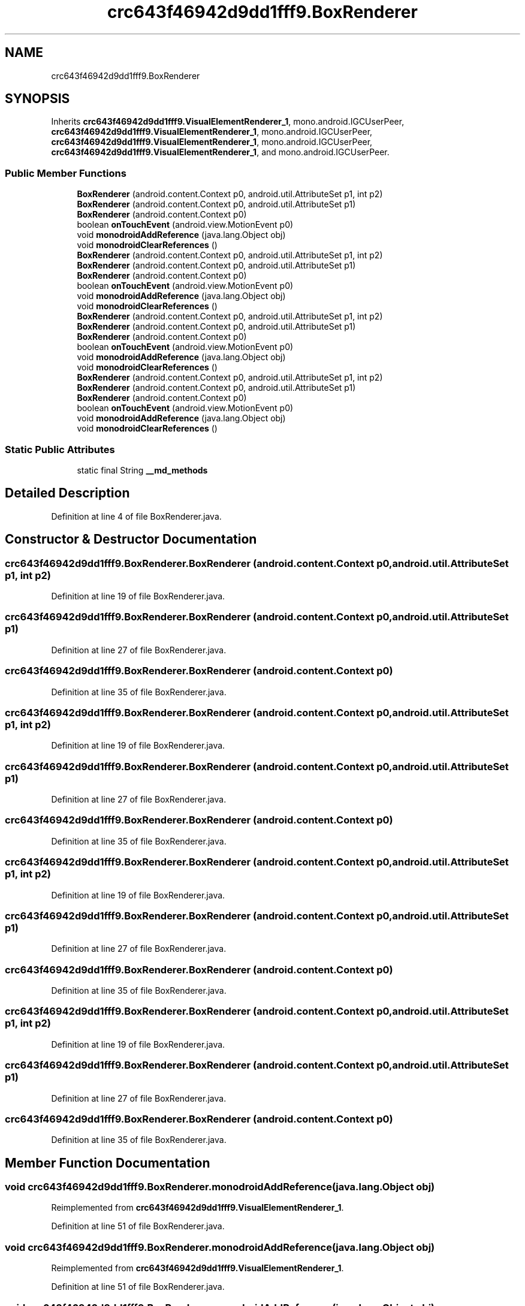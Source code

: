 .TH "crc643f46942d9dd1fff9.BoxRenderer" 3 "Thu Apr 29 2021" "Version 1.0" "Green Quake" \" -*- nroff -*-
.ad l
.nh
.SH NAME
crc643f46942d9dd1fff9.BoxRenderer
.SH SYNOPSIS
.br
.PP
.PP
Inherits \fBcrc643f46942d9dd1fff9\&.VisualElementRenderer_1\fP, mono\&.android\&.IGCUserPeer, \fBcrc643f46942d9dd1fff9\&.VisualElementRenderer_1\fP, mono\&.android\&.IGCUserPeer, \fBcrc643f46942d9dd1fff9\&.VisualElementRenderer_1\fP, mono\&.android\&.IGCUserPeer, \fBcrc643f46942d9dd1fff9\&.VisualElementRenderer_1\fP, and mono\&.android\&.IGCUserPeer\&.
.SS "Public Member Functions"

.in +1c
.ti -1c
.RI "\fBBoxRenderer\fP (android\&.content\&.Context p0, android\&.util\&.AttributeSet p1, int p2)"
.br
.ti -1c
.RI "\fBBoxRenderer\fP (android\&.content\&.Context p0, android\&.util\&.AttributeSet p1)"
.br
.ti -1c
.RI "\fBBoxRenderer\fP (android\&.content\&.Context p0)"
.br
.ti -1c
.RI "boolean \fBonTouchEvent\fP (android\&.view\&.MotionEvent p0)"
.br
.ti -1c
.RI "void \fBmonodroidAddReference\fP (java\&.lang\&.Object obj)"
.br
.ti -1c
.RI "void \fBmonodroidClearReferences\fP ()"
.br
.ti -1c
.RI "\fBBoxRenderer\fP (android\&.content\&.Context p0, android\&.util\&.AttributeSet p1, int p2)"
.br
.ti -1c
.RI "\fBBoxRenderer\fP (android\&.content\&.Context p0, android\&.util\&.AttributeSet p1)"
.br
.ti -1c
.RI "\fBBoxRenderer\fP (android\&.content\&.Context p0)"
.br
.ti -1c
.RI "boolean \fBonTouchEvent\fP (android\&.view\&.MotionEvent p0)"
.br
.ti -1c
.RI "void \fBmonodroidAddReference\fP (java\&.lang\&.Object obj)"
.br
.ti -1c
.RI "void \fBmonodroidClearReferences\fP ()"
.br
.ti -1c
.RI "\fBBoxRenderer\fP (android\&.content\&.Context p0, android\&.util\&.AttributeSet p1, int p2)"
.br
.ti -1c
.RI "\fBBoxRenderer\fP (android\&.content\&.Context p0, android\&.util\&.AttributeSet p1)"
.br
.ti -1c
.RI "\fBBoxRenderer\fP (android\&.content\&.Context p0)"
.br
.ti -1c
.RI "boolean \fBonTouchEvent\fP (android\&.view\&.MotionEvent p0)"
.br
.ti -1c
.RI "void \fBmonodroidAddReference\fP (java\&.lang\&.Object obj)"
.br
.ti -1c
.RI "void \fBmonodroidClearReferences\fP ()"
.br
.ti -1c
.RI "\fBBoxRenderer\fP (android\&.content\&.Context p0, android\&.util\&.AttributeSet p1, int p2)"
.br
.ti -1c
.RI "\fBBoxRenderer\fP (android\&.content\&.Context p0, android\&.util\&.AttributeSet p1)"
.br
.ti -1c
.RI "\fBBoxRenderer\fP (android\&.content\&.Context p0)"
.br
.ti -1c
.RI "boolean \fBonTouchEvent\fP (android\&.view\&.MotionEvent p0)"
.br
.ti -1c
.RI "void \fBmonodroidAddReference\fP (java\&.lang\&.Object obj)"
.br
.ti -1c
.RI "void \fBmonodroidClearReferences\fP ()"
.br
.in -1c
.SS "Static Public Attributes"

.in +1c
.ti -1c
.RI "static final String \fB__md_methods\fP"
.br
.in -1c
.SH "Detailed Description"
.PP 
Definition at line 4 of file BoxRenderer\&.java\&.
.SH "Constructor & Destructor Documentation"
.PP 
.SS "crc643f46942d9dd1fff9\&.BoxRenderer\&.BoxRenderer (android\&.content\&.Context p0, android\&.util\&.AttributeSet p1, int p2)"

.PP
Definition at line 19 of file BoxRenderer\&.java\&.
.SS "crc643f46942d9dd1fff9\&.BoxRenderer\&.BoxRenderer (android\&.content\&.Context p0, android\&.util\&.AttributeSet p1)"

.PP
Definition at line 27 of file BoxRenderer\&.java\&.
.SS "crc643f46942d9dd1fff9\&.BoxRenderer\&.BoxRenderer (android\&.content\&.Context p0)"

.PP
Definition at line 35 of file BoxRenderer\&.java\&.
.SS "crc643f46942d9dd1fff9\&.BoxRenderer\&.BoxRenderer (android\&.content\&.Context p0, android\&.util\&.AttributeSet p1, int p2)"

.PP
Definition at line 19 of file BoxRenderer\&.java\&.
.SS "crc643f46942d9dd1fff9\&.BoxRenderer\&.BoxRenderer (android\&.content\&.Context p0, android\&.util\&.AttributeSet p1)"

.PP
Definition at line 27 of file BoxRenderer\&.java\&.
.SS "crc643f46942d9dd1fff9\&.BoxRenderer\&.BoxRenderer (android\&.content\&.Context p0)"

.PP
Definition at line 35 of file BoxRenderer\&.java\&.
.SS "crc643f46942d9dd1fff9\&.BoxRenderer\&.BoxRenderer (android\&.content\&.Context p0, android\&.util\&.AttributeSet p1, int p2)"

.PP
Definition at line 19 of file BoxRenderer\&.java\&.
.SS "crc643f46942d9dd1fff9\&.BoxRenderer\&.BoxRenderer (android\&.content\&.Context p0, android\&.util\&.AttributeSet p1)"

.PP
Definition at line 27 of file BoxRenderer\&.java\&.
.SS "crc643f46942d9dd1fff9\&.BoxRenderer\&.BoxRenderer (android\&.content\&.Context p0)"

.PP
Definition at line 35 of file BoxRenderer\&.java\&.
.SS "crc643f46942d9dd1fff9\&.BoxRenderer\&.BoxRenderer (android\&.content\&.Context p0, android\&.util\&.AttributeSet p1, int p2)"

.PP
Definition at line 19 of file BoxRenderer\&.java\&.
.SS "crc643f46942d9dd1fff9\&.BoxRenderer\&.BoxRenderer (android\&.content\&.Context p0, android\&.util\&.AttributeSet p1)"

.PP
Definition at line 27 of file BoxRenderer\&.java\&.
.SS "crc643f46942d9dd1fff9\&.BoxRenderer\&.BoxRenderer (android\&.content\&.Context p0)"

.PP
Definition at line 35 of file BoxRenderer\&.java\&.
.SH "Member Function Documentation"
.PP 
.SS "void crc643f46942d9dd1fff9\&.BoxRenderer\&.monodroidAddReference (java\&.lang\&.Object obj)"

.PP
Reimplemented from \fBcrc643f46942d9dd1fff9\&.VisualElementRenderer_1\fP\&.
.PP
Definition at line 51 of file BoxRenderer\&.java\&.
.SS "void crc643f46942d9dd1fff9\&.BoxRenderer\&.monodroidAddReference (java\&.lang\&.Object obj)"

.PP
Reimplemented from \fBcrc643f46942d9dd1fff9\&.VisualElementRenderer_1\fP\&.
.PP
Definition at line 51 of file BoxRenderer\&.java\&.
.SS "void crc643f46942d9dd1fff9\&.BoxRenderer\&.monodroidAddReference (java\&.lang\&.Object obj)"

.PP
Reimplemented from \fBcrc643f46942d9dd1fff9\&.VisualElementRenderer_1\fP\&.
.PP
Definition at line 51 of file BoxRenderer\&.java\&.
.SS "void crc643f46942d9dd1fff9\&.BoxRenderer\&.monodroidAddReference (java\&.lang\&.Object obj)"

.PP
Reimplemented from \fBcrc643f46942d9dd1fff9\&.VisualElementRenderer_1\fP\&.
.PP
Definition at line 51 of file BoxRenderer\&.java\&.
.SS "void crc643f46942d9dd1fff9\&.BoxRenderer\&.monodroidClearReferences ()"

.PP
Reimplemented from \fBcrc643f46942d9dd1fff9\&.VisualElementRenderer_1\fP\&.
.PP
Definition at line 58 of file BoxRenderer\&.java\&.
.SS "void crc643f46942d9dd1fff9\&.BoxRenderer\&.monodroidClearReferences ()"

.PP
Reimplemented from \fBcrc643f46942d9dd1fff9\&.VisualElementRenderer_1\fP\&.
.PP
Definition at line 58 of file BoxRenderer\&.java\&.
.SS "void crc643f46942d9dd1fff9\&.BoxRenderer\&.monodroidClearReferences ()"

.PP
Reimplemented from \fBcrc643f46942d9dd1fff9\&.VisualElementRenderer_1\fP\&.
.PP
Definition at line 58 of file BoxRenderer\&.java\&.
.SS "void crc643f46942d9dd1fff9\&.BoxRenderer\&.monodroidClearReferences ()"

.PP
Reimplemented from \fBcrc643f46942d9dd1fff9\&.VisualElementRenderer_1\fP\&.
.PP
Definition at line 58 of file BoxRenderer\&.java\&.
.SS "boolean crc643f46942d9dd1fff9\&.BoxRenderer\&.onTouchEvent (android\&.view\&.MotionEvent p0)"

.PP
Reimplemented from \fBcrc643f46942d9dd1fff9\&.VisualElementRenderer_1\fP\&.
.PP
Definition at line 43 of file BoxRenderer\&.java\&.
.SS "boolean crc643f46942d9dd1fff9\&.BoxRenderer\&.onTouchEvent (android\&.view\&.MotionEvent p0)"

.PP
Reimplemented from \fBcrc643f46942d9dd1fff9\&.VisualElementRenderer_1\fP\&.
.PP
Definition at line 43 of file BoxRenderer\&.java\&.
.SS "boolean crc643f46942d9dd1fff9\&.BoxRenderer\&.onTouchEvent (android\&.view\&.MotionEvent p0)"

.PP
Reimplemented from \fBcrc643f46942d9dd1fff9\&.VisualElementRenderer_1\fP\&.
.PP
Definition at line 43 of file BoxRenderer\&.java\&.
.SS "boolean crc643f46942d9dd1fff9\&.BoxRenderer\&.onTouchEvent (android\&.view\&.MotionEvent p0)"

.PP
Reimplemented from \fBcrc643f46942d9dd1fff9\&.VisualElementRenderer_1\fP\&.
.PP
Definition at line 43 of file BoxRenderer\&.java\&.
.SH "Member Data Documentation"
.PP 
.SS "static final String crc643f46942d9dd1fff9\&.BoxRenderer\&.__md_methods\fC [static]\fP"
@hide 
.PP
Definition at line 10 of file BoxRenderer\&.java\&.

.SH "Author"
.PP 
Generated automatically by Doxygen for Green Quake from the source code\&.
